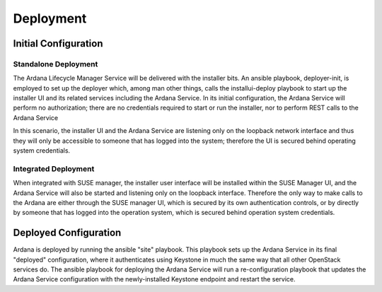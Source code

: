 ..
 (c) Copyright 2017-2018 SUSE LLC

==========
Deployment
==========

Initial Configuration
---------------------

Standalone Deployment
^^^^^^^^^^^^^^^^^^^^^
The Ardana Lifecycle Manager Service will be delivered with the installer bits.  An
ansible playbook, deployer-init, is employed to set up the deployer which,
among man other things, calls the installui-deploy playbook to start up the installer
UI and its related services including the Ardana Service. In its initial configuration,
the Ardana Service will perform no authorization; there are no credentials required
to start or run the installer, nor to perform REST calls to the Ardana Service

In this scenario, the installer UI and the Ardana Service are listening only on the
loopback network interface and thus they will only be accessible to someone that has
logged into the system; therefore the UI is secured behind operating system credentials.

Integrated Deployment
^^^^^^^^^^^^^^^^^^^^^
When integrated with SUSE manager, the installer user interface will be installed
within the SUSE Manager UI, and the Ardana Service will also be started and listening
only on the loopback interface.  Therefore the only way to make calls to the Ardana
are either through the SUSE manager UI, which is secured by its own authentication controls,
or by directly by someone that has logged into the operation system, which is secured
behind operation system credentials.

Deployed Configuration
----------------------

Ardana is deployed by running the ansible "site" playbook.  This playbook
sets up the Ardana Service in its final "deployed" configuration, where it
authenticates using Keystone in much the same way that all other OpenStack services do.  The
ansible playbook for deploying the Ardana Service will run a re-configuration playbook
that updates the Ardana Service configuration with the newly-installed Keystone endpoint
and restart the service.
